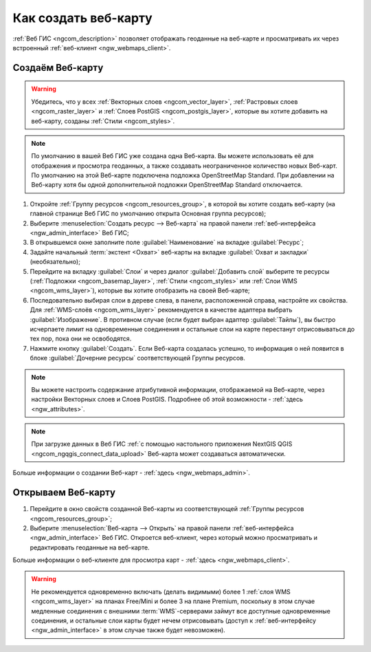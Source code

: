 .. _ngcom_webmap_create:

Как создать веб-карту
===================================

:ref:`Веб ГИС <ngcom_description>` позволяет отображать геоданные на веб-карте и просматривать их через встроенный :ref:`веб-клиент <ngw_webmaps_client>`.

Создаём Веб-карту 
----------------------------

.. warning:: 
	Убедитесь, что у всех :ref:`Векторных слоев <ngcom_vector_layer>`, :ref:`Растровых слоев <ngcom_raster_layer>` и :ref:`Слоев PostGIS <ngcom_postgis_layer>`, которые вы хотите добавить на веб-карту, созданы :ref:`Стили <ngcom_styles>`.

.. note:: 
	По умолчанию в вашей Веб ГИС уже создана одна Веб-карта. Вы можете использовать её для отображения и просмотра геоданных, а также создавать неограниченное количество новых Веб-карт. По умолчанию на этой Веб-карте подключена подложка OpenStreetMap Standard. При добавлении на Веб-карту хотя бы одной дополнительной подложки OpenStreetMap Standard отключается.

#. Откройте :ref:`Группу ресурсов <ngcom_resources_group>`, в которой вы хотите создать веб-карту (на главной странице Веб ГИС по умолчанию открыта Основная группа ресурсов);
#. Выберите :menuselection:`Создать ресурс --> Веб-карта` на правой панели :ref:`веб-интерфейса <ngw_admin_interface>` Веб ГИС;
#. В открывшемся окне заполните поле :guilabel:`Наименование` на вкладке :guilabel:`Ресурс`;
#. Задайте начальный :term:`экстент <Охват>` веб-карты на вкладке :guilabel:`Охват и закладки` (необязательно);
#. Перейдите на вкладку :guilabel:`Слои` и через диалог :guilabel:`Добавить слой` выберите те ресурсы (:ref:`Подложки <ngcom_basemap_layer>`, :ref:`Стили <ngcom_styles>` или :ref:`Слои WMS <ngcom_wms_layer>`), которые вы хотите отобразить на своей Веб-карте;
#. Последовательно выбирая слои в дереве слева, в панели, расположенной справа, настройте их свойства. Для :ref:`WMS-слоёв <ngcom_wms_layer>` рекомендуется в качестве адаптера выбрать :guilabel:`Изображение`. В противном случае (если будет выбран адаптер :guilabel:`Тайлы`), вы быстро исчерпаете лимит на одновременные соединения и остальные слои на карте перестанут отрисовываться до тех пор, пока они не освободятся.
#. Нажмите кнопку :guilabel:`Создать`. Если Веб-карта создалась успешно, то информация о ней появится в блоке :guilabel:`Дочерние ресурсы` соответствующей Группы ресурсов.

.. note:: 
	Вы можете настроить содержание атрибутивной информации, отображаемой на Веб-карте, через настройки Векторных слоев и Слоев PostGIS. Подробнее об этой возможности - :ref:`здесь <ngw_attributes>`.

.. note:: 
	При загрузке данных в Веб ГИС :ref:`с помощью настольного приложения NextGIS QGIS <ngcom_ngqgis_connect_data_upload>` Веб-карта может создаваться автоматически.

Больше информации о создании Веб-карт - :ref:`здесь <ngw_webmaps_admin>`.

Открываем Веб-карту
--------------------------------------------------

#. Перейдите в окно свойств созданной Веб-карты из соответствующей :ref:`Группы ресурсов <ngcom_resources_group>`;
#. Выберите :menuselection:`Веб-карта --> Открыть` на правой панели :ref:`веб-интерфейса <ngw_admin_interface>` Веб ГИС. Откроется веб-клиент, через который можно просматривать и редактировать геоданные на веб-карте.

Больше информации о веб-клиенте для просмотра карт - :ref:`здесь <ngw_webmaps_client>`.

.. warning::
    Не рекомендуется одновременно включать (делать видимыми) более 1 :ref:`слоя WMS <ngcom_wms_layer>` на планах Free/Mini и более 3 на плане Premium, поскольку в этом случае медленные соединения с внешними :term:`WMS`-серверами займут все доступные одновременные соединения, и остальные слои карты будет нечем отрисовывать (доступ к :ref:`веб-интерфейсу <ngw_admin_interface>` в этом случае также будет невозможен).
